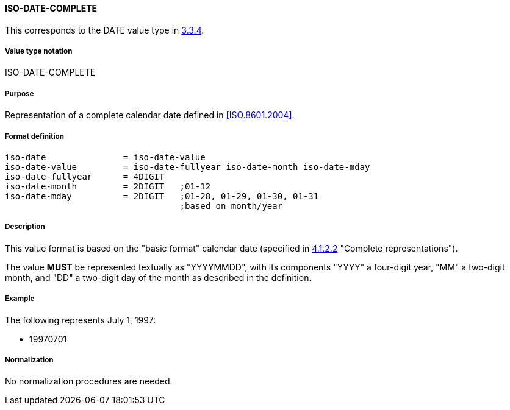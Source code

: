 
==== ISO-DATE-COMPLETE

This corresponds to the DATE value type in <<RFC5545,3.3.4>>.

===== Value type notation

ISO-DATE-COMPLETE

===== Purpose

Representation of a complete calendar date defined in <<ISO.8601.2004>>.

===== Format definition


[source,abnf]
----
iso-date               = iso-date-value
iso-date-value         = iso-date-fullyear iso-date-month iso-date-mday
iso-date-fullyear      = 4DIGIT
iso-date-month         = 2DIGIT   ;01-12
iso-date-mday          = 2DIGIT   ;01-28, 01-29, 01-30, 01-31
                                  ;based on month/year
----

===== Description

This value format is based on the "basic format" calendar date
(specified in <<ISO.8601.2004,4.1.2.2>> "Complete representations").

The value *MUST* be represented textually as "YYYYMMDD", with its components
"YYYY" a four-digit year, "MM" a two-digit month, and "DD" a two-digit day
of the month as described in the definition.

===== Example

The following represents July 1, 1997:

* 19970701


===== Normalization

No normalization procedures are needed.
